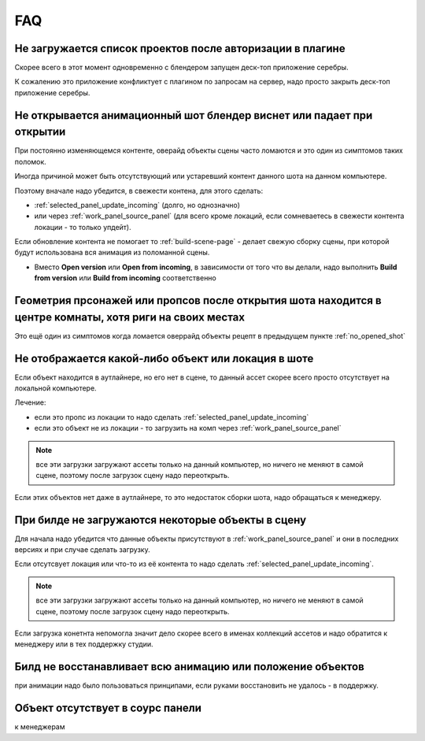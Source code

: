 .. _faq-page:

FAQ
====

.. _no_projects_list_after_login:

Не загружается список проектов после авторизации в плагине
------------------------------------------------------------

Скорее всего в этот момент одновременно с блендером запущен деск-топ приложение серебры.

К сожалению это приложение конфликтует с плагином по запросам на сервер, надо просто закрыть деск-топ приложение серебры.


.. _no_opened_shot:

Не открывается анимационный шот блендер виснет или падает при открытии
-----------------------------------------------------------------------

При постоянно изменяющемся контенте, оверайд объекты сцены часто ломаются и это один из симптомов таких поломок.

Иногда причиной может быть отсутствующий или устаревший контент данного шота на данном компьютере. 

Поэтому вначале надо убедится, в свежести контена, для этого сделать:

* :ref:`selected_panel_update_incoming` (долго, но однозначно) 

* или через :ref:`work_panel_source_panel` (для всего кроме локаций, если сомневаетесь в свежести контента локации - то только упдейт).

Если обновление контента не помогает то :ref:`build-scene-page` - делает свежую сборку сцены, при которой будут использована вся анимация из поломанной сцены.

* Вместо **Open version** или **Open from incoming**, в зависимости от того что вы делали, надо выполнить **Build from version** или **Build from incoming** соответственно


.. _geometry_in_zero_of_world:

Геометрия прсонажей или пропсов после открытия шота находится в центре комнаты, хотя риги на своих местах
----------------------------------------------------------------------------------------------------------

Это ещё один из симптомов когда ломается оверрайд объекты рецепт в предыдущем пункте :ref:`no_opened_shot`


.. _no_exists_object_in_shot:

Не отображается какой-либо объект или локация в шоте
-----------------------------------------------------

Если объект находится в аутлайнере, но его нет в сцене, то данный ассет скорее всего просто отсутствует на локальной компьютере.

Лечение:

* если это пропс из локации то надо сделать :ref:`selected_panel_update_incoming`

* если это объект не из локации - то загрузить на комп через :ref:`work_panel_source_panel`

.. note:: все эти загрузки загружают ассеты только на данный компьютер, но ничего не меняют в самой сцене, поэтому после загрузок сцену надо переоткрыть.


Если этих объектов нет даже в аутлайнере, то это недостаток сборки шота, надо обращаться к менеджеру.


При билде не загружаются некоторые объекты в сцену
---------------------------------------------------

Для начала надо убедится что данные объекты присутствуют в :ref:`work_panel_source_panel` и они в последних версиях и при случае сделать загрузку.

Если отсутсвует локация или что-то из её контента то надо сделать :ref:`selected_panel_update_incoming`.

.. note:: все эти загрузки загружают ассеты только на данный компьютер, но ничего не меняют в самой сцене, поэтому после загрузок сцену надо переоткрыть.

Если загрузка конетнта непомогла значит дело скорее всего в именах коллекций ассетов и надо обратится к менеджеру или в тех поддержку студии.


Билд не восстанавливает всю анимацию или положение объектов
------------------------------------------------------------

при анимации надо было пользоваться принципами, если руками восстановить не удалось - в поддержку.

Объект отсутствует в соурс панели
---------------------------------

к менеджерам